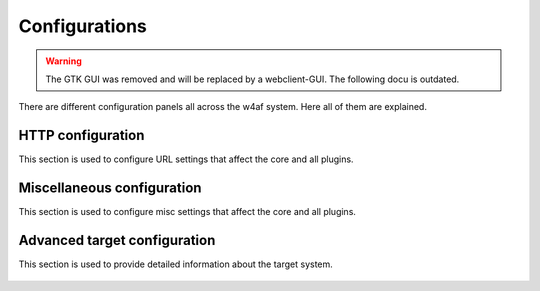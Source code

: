 Configurations
==============

.. warning::

   The GTK GUI was removed and will be replaced by a webclient-GUI. The following docu is outdated.

There are different configuration panels all across the w4af system. Here all of
them are explained.

HTTP configuration
------------------

This section is used to configure URL settings that affect the core and all plugins.

 .. image:: images/http-settings.png
   :scale: 75 %
   :alt: GUI screenshot

Miscellaneous configuration
---------------------------

This section is used to configure misc settings that affect the core and all plugins.

 .. image:: images/misc-settings.png
   :scale: 75 %
   :alt: GUI screenshot

Advanced target configuration
-----------------------------

This section is used to provide detailed information about the target system.

 .. image:: images/target-conf.png
   :scale: 75 %
   :alt: GUI screenshot
